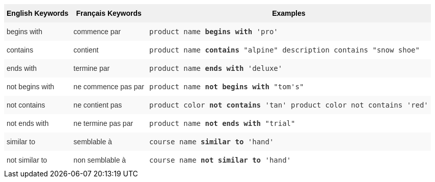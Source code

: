 ++++
<style type="text/css">
.tg  {border-collapse:collapse;border-spacing:0;border:none;border-color:#ccc;}
.tg td{font-family:Arial, sans-serif;font-size:14px;padding:10px 5px;border-style:solid;border-width:0px;overflow:hidden;word-break:normal;border-color:#ccc;color:#333;background-color:#fff;}
.tg th{font-family:Arial, sans-serif;font-size:14px;font-weight:normal;padding:10px 5px;border-style:solid;border-width:0px;overflow:hidden;word-break:normal;border-color:#ccc;color:#333;background-color:#f0f0f0;}
.tg .tg-31q5{background-color:#f0f0f0;color:#000;font-weight:bold;vertical-align:top}
.tg .tg-4eph{background-color:#f9f9f9}
</style>
<table class="tg">
  <tr>
    <th class="tg-31q5">English Keywords</th>
    <th class="tg-31q5">Français Keywords</th>
    <th class="tg-31q5">Examples</th>
  </tr>
  <tr>
    <td class="tg-4eph">begins with</td>
    <td class="tg-4eph">commence par</td>
    <td class="tg-4eph"><code>product name <b>begins with</b> 'pro'</code></td>
  </tr>
  <tr>
    <td class="tg-031e">contains</td>
    <td class="tg-031e">contient</td>
    <td class="tg-031e"><code>product name <b>contains</b> "alpine" description contains "snow shoe"</code></td>
  </tr>
  <tr>
    <td class="tg-4eph">ends with</td>
    <td class="tg-4eph">termine par</td>
    <td class="tg-4eph"><code>product name <b>ends with</b> 'deluxe'</code></td>
  </tr>
  <tr>
    <td class="tg-031e">not begins with</td>
    <td class="tg-031e">ne commence pas par</td>
    <td class="tg-031e"><code>product name <b>not begins with</b> "tom's"</code></td>
  </tr>
  <tr>
    <td class="tg-4eph">not contains</td>
    <td class="tg-4eph">ne contient pas</td>
    <td class="tg-4eph"><code>product color <b>not contains</b> 'tan' product color not contains 'red'</code></td>
  </tr>
  <tr>
    <td class="tg-031e">not ends with</td>
    <td class="tg-031e">ne termine pas par</td>
    <td class="tg-031e"><code>product name <b>not ends with</b> "trial"</code></td>
  </tr>
  <tr>
    <td class="tg-4eph">similar to</td>
    <td class="tg-4eph">semblable à</td>
    <td class="tg-4eph"><code>course name <b>similar to</b> 'hand'</code></td>
  </tr>
  <tr>
    <td class="tg-031e">not similar to</td>
    <td class="tg-031e">non semblable à</td>
    <td class="tg-031e"><code>course name <b>not similar to</b> 'hand'</code></td>
  </tr>
</table>
++++
